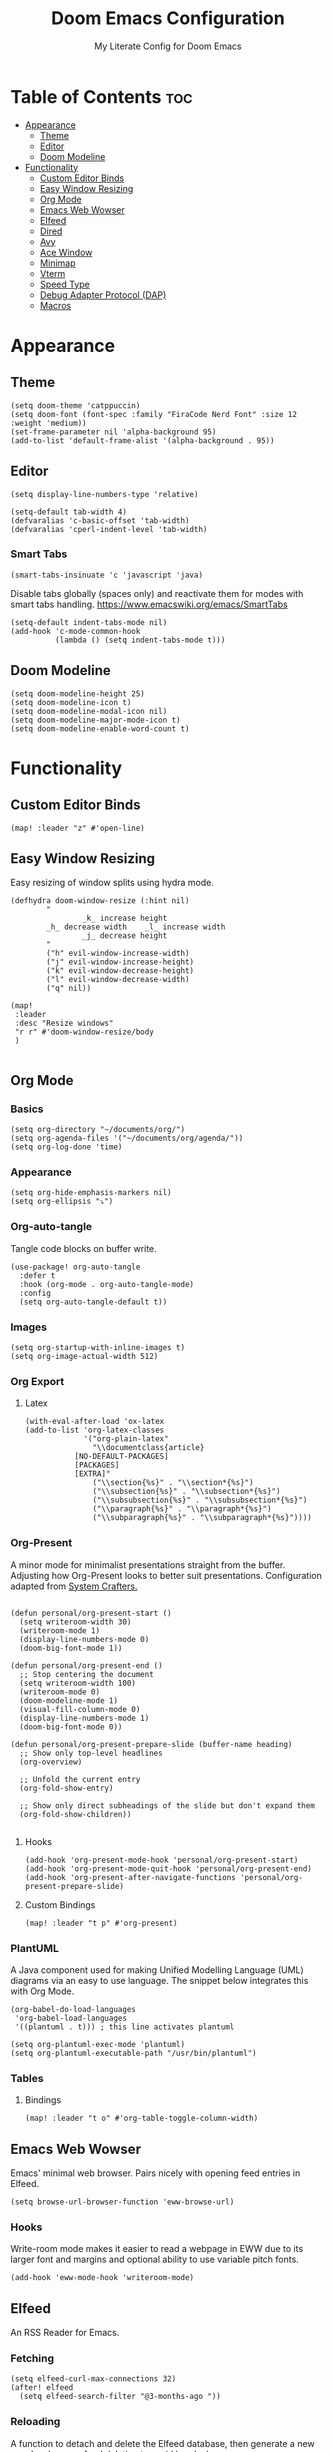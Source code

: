 #+title: Doom Emacs Configuration
#+subtitle: My Literate Config for Doom Emacs

#+PROPERTY: header-args :tangle config.el

* Table of Contents :toc:
- [[#appearance][Appearance]]
  - [[#theme][Theme]]
  - [[#editor][Editor]]
  - [[#doom-modeline][Doom Modeline]]
- [[#functionality][Functionality]]
  - [[#custom-editor-binds][Custom Editor Binds]]
  - [[#easy-window-resizing][Easy Window Resizing]]
  - [[#org-mode][Org Mode]]
  - [[#emacs-web-wowser][Emacs Web Wowser]]
  - [[#elfeed][Elfeed]]
  - [[#dired][Dired]]
  - [[#avy][Avy]]
  - [[#ace-window][Ace Window]]
  - [[#minimap][Minimap]]
  - [[#vterm][Vterm]]
  - [[#speed-type][Speed Type]]
  - [[#debug-adapter-protocol-dap][Debug Adapter Protocol (DAP)]]
  - [[#macros][Macros]]

* Appearance
** Theme
#+begin_src elisp
(setq doom-theme 'catppuccin)
(setq doom-font (font-spec :family "FiraCode Nerd Font" :size 12 :weight 'medium))
(set-frame-parameter nil 'alpha-background 95)
(add-to-list 'default-frame-alist '(alpha-background . 95))
#+end_src

** Editor
#+begin_src elisp
(setq display-line-numbers-type 'relative)

(setq-default tab-width 4)
(defvaralias 'c-basic-offset 'tab-width)
(defvaralias 'cperl-indent-level 'tab-width)
#+end_src

*** Smart Tabs
#+begin_src elisp
(smart-tabs-insinuate 'c 'javascript 'java)
#+end_src

Disable tabs globally (spaces only) and reactivate them for modes with smart tabs handling.
https://www.emacswiki.org/emacs/SmartTabs
#+begin_src elisp
(setq-default indent-tabs-mode nil)
(add-hook 'c-mode-common-hook
          (lambda () (setq indent-tabs-mode t)))
#+end_src

** Doom Modeline
#+begin_src elisp
(setq doom-modeline-height 25)
(setq doom-modeline-icon t)
(setq doom-modeline-modal-icon nil)
(setq doom-modeline-major-mode-icon t)
(setq doom-modeline-enable-word-count t)
#+end_src

* Functionality
** Custom Editor Binds
#+begin_src elisp
(map! :leader "z" #'open-line)
#+end_src

** Easy Window Resizing
Easy resizing of window splits using hydra mode.
#+begin_src elisp
(defhydra doom-window-resize (:hint nil)
        "
                _k_ increase height
        _h_ decrease width    _l_ increase width
                _j_ decrease height
        "
        ("h" evil-window-increase-width)
        ("j" evil-window-increase-height)
        ("k" evil-window-decrease-height)
        ("l" evil-window-decrease-width)
        ("q" nil))

(map!
 :leader
 :desc "Resize windows"
 "r r" #'doom-window-resize/body
 )

#+end_src

** Org Mode
*** Basics
#+begin_src elisp
(setq org-directory "~/documents/org/")
(setq org-agenda-files '("~/documents/org/agenda/"))
(setq org-log-done 'time)
#+end_src

*** Appearance
#+begin_src elisp
(setq org-hide-emphasis-markers nil)
(setq org-ellipsis "⤵")
#+end_src

*** Org-auto-tangle
Tangle code blocks on buffer write.
#+begin_src elisp
(use-package! org-auto-tangle
  :defer t
  :hook (org-mode . org-auto-tangle-mode)
  :config
  (setq org-auto-tangle-default t))
#+end_src

*** Images
#+begin_src elisp
(setq org-startup-with-inline-images t)
(setq org-image-actual-width 512)
#+end_src

*** Org Export
**** Latex
#+begin_src elisp
(with-eval-after-load 'ox-latex
(add-to-list 'org-latex-classes
             '("org-plain-latex"
               "\\documentclass{article}
           [NO-DEFAULT-PACKAGES]
           [PACKAGES]
           [EXTRA]"
               ("\\section{%s}" . "\\section*{%s}")
               ("\\subsection{%s}" . "\\subsection*{%s}")
               ("\\subsubsection{%s}" . "\\subsubsection*{%s}")
               ("\\paragraph{%s}" . "\\paragraph*{%s}")
               ("\\subparagraph{%s}" . "\\subparagraph*{%s}"))))
#+end_src

*** Org-Present
A minor mode for minimalist presentations straight from the buffer.
Adjusting how Org-Present looks to better suit presentations.
Configuration adapted from [[https://systemcrafters.net/emacs-tips/presentations-with-org-present/][System Crafters.]]
#+begin_src elisp

(defun personal/org-present-start ()
  (setq writeroom-width 30)
  (writeroom-mode 1)
  (display-line-numbers-mode 0)
  (doom-big-font-mode 1))

(defun personal/org-present-end ()
  ;; Stop centering the document
  (setq writeroom-width 100)
  (writeroom-mode 0)
  (doom-modeline-mode 1)
  (visual-fill-column-mode 0)
  (display-line-numbers-mode 1)
  (doom-big-font-mode 0))

(defun personal/org-present-prepare-slide (buffer-name heading)
  ;; Show only top-level headlines
  (org-overview)

  ;; Unfold the current entry
  (org-fold-show-entry)

  ;; Show only direct subheadings of the slide but don't expand them
  (org-fold-show-children))

#+end_src

**** Hooks
#+begin_src elisp
(add-hook 'org-present-mode-hook 'personal/org-present-start)
(add-hook 'org-present-mode-quit-hook 'personal/org-present-end)
(add-hook 'org-present-after-navigate-functions 'personal/org-present-prepare-slide)
#+end_src

**** Custom Bindings
#+begin_src elisp
(map! :leader "t p" #'org-present)
#+end_src

*** PlantUML
A Java component used for making Unified Modelling Language (UML) diagrams via an easy to use language.
The snippet below integrates this with Org Mode.
#+begin_src elisp
(org-babel-do-load-languages
 'org-babel-load-languages
 '((plantuml . t))) ; this line activates plantuml

(setq org-plantuml-exec-mode 'plantuml)
(setq org-plantuml-executable-path "/usr/bin/plantuml")
#+end_src

*** Tables
**** Bindings
#+begin_src elisp
(map! :leader "t o" #'org-table-toggle-column-width)
#+end_src

** Emacs Web Wowser
Emacs' minimal web browser. Pairs nicely with opening feed entries in Elfeed.
#+begin_src elisp
(setq browse-url-browser-function 'eww-browse-url)
#+end_src

*** Hooks
Write-room mode makes it easier to read a webpage in EWW due to its larger font and margins and optional ability to use variable pitch fonts.
#+begin_src elisp
(add-hook 'eww-mode-hook 'writeroom-mode)
#+end_src

** Elfeed
An RSS Reader for Emacs.
*** Fetching
#+begin_src elisp
(setq elfeed-curl-max-connections 32)
(after! elfeed
  (setq elfeed-search-filter "@3-months-ago "))
#+end_src
*** Reloading
A function to detach and delete the Elfeed database, then generate a new one.
Invoke upon feed deletion to avoid headaches.
#+begin_src elisp
(defun personal/elfeed-reload ()
  (interactive)
  "Unload, Delete and generate a new Elfeed database."
  (elfeed-db-unload)
  (let ((default-directory "~/.config/emacs/.local/elfeed/"))
    (shell-command "rm -r db"))
  (elfeed-update))
#+end_src

*** Faster Fetching
Clear the search filter before updating entries. This mitigates long thread blocking during updates.
+ Sources:
  + https://github.com/skeeto/elfeed/issues/293#issuecomment-425627688
  + https://www.reddit.com/r/emacs/comments/gpoaaa/updating_elfeed_using_seperate_emacs_process/
  + https://danmehic.com/improving-elfeed-fetch-performance/
#+begin_src elisp
(defvar ap/elfeed-update-complete-hook nil
  "Functions called with no arguments when `elfeed-update' is finished.")

(defvar ap/elfeed-updates-in-progress 0
  "Number of feed updates in-progress.")

(defvar ap/elfeed-search-update-filter nil
  "The filter when `elfeed-update' is called.")

(defun ap/elfeed-update-complete-hook (&rest ignore)
  "When update queue is empty, run `ap/elfeed-update-complete-hook' functions."
  (when (= 0 ap/elfeed-updates-in-progress)
    (run-hooks 'ap/elfeed-update-complete-hook)))

(add-hook 'elfeed-update-hooks #'ap/elfeed-update-complete-hook)

(defun ap/elfeed-update-message-completed (&rest _ignore)
  (message "Feeds updated"))

(add-hook 'ap/elfeed-update-complete-hook #'ap/elfeed-update-message-completed)

(defun ap/elfeed-search-update-restore-filter (&rest ignore)
  "Restore filter after feeds update."
  (when ap/elfeed-search-update-filter
    (elfeed-search-set-filter ap/elfeed-search-update-filter)
    (setq ap/elfeed-search-update-filter nil)))

(add-hook 'ap/elfeed-update-complete-hook #'ap/elfeed-search-update-restore-filter)

(defun ap/elfeed-search-update-save-filter (&rest ignore)
  "Save and change the filter while updating."
  (setq ap/elfeed-search-update-filter elfeed-search-filter)
  (setq elfeed-search-filter "#0"))

;; NOTE: It would be better if this hook were run before starting the feed updates, but in
;; `elfeed-update', it happens afterward.
(add-hook 'elfeed-update-init-hooks #'ap/elfeed-search-update-save-filter)

(defun ap/elfeed-update-counter-inc (&rest ignore)
  (cl-incf ap/elfeed-updates-in-progress))

(advice-add #'elfeed-update-feed :before #'ap/elfeed-update-counter-inc)

(defun ap/elfeed-update-counter-dec (&rest ignore)
  (cl-decf ap/elfeed-updates-in-progress)
  (when (< ap/elfeed-updates-in-progress 0)
    ;; Just in case
    (setq ap/elfeed-updates-in-progress 0)))

(add-hook 'elfeed-update-hooks #'ap/elfeed-update-counter-dec)
#+end_src

*** Elfeed Goodies
Some niceties.
#+begin_src elisp
(setq elfeed-goodies/entry-pane-size 0.5)
#+end_src

*** Elfeed Org
Use Org Mode to organise feeds rather then listing them in this configuration.
Elfeed-Org also has the ability to import and export to OPML. Useful for other readers.
#+begin_src elisp
(setq rmh-elfeed-org-files (list "~/documents/org/elfeed/elfeed.org"))
#+end_src

*** Elfeed Tube
YouTube integration with Elfeed.
Provides thumbnail, duration, bookmarking and transcript.
#+begin_src elisp
(require 'elfeed-tube)
(elfeed-tube-setup)
(setq mpv-executable "mpv")
#+end_src

*** Bindings
#+begin_src elisp
(map! :leader "e f" #'elfeed)
(map! :leader "e u" #'elfeed-update)
(map! :leader "e t" #'elfeed-tube-mpv)
#+end_src


** Dired
Emacs' Directory Editor. A nice and snappy file manager.
*** Dired Launch
#+begin_src elisp
(dired-launch-enable)
#+end_src

*** Evil-Mode Mappings
[[https://gitlab.com/dwt1/dotfiles/-/blob/master/.config/doom/config.org?ref_type=heads#dired][Custom mappings from DistoTube]] to make Dired integrate more with evil mode.
This makes Dired more like vim-motion-based TUI file managers such as [[https://github.com/jarun/nnn][NNN]] or [[https://github.com/gokcehan/lf][LF]].
#+begin_src elisp
(evil-define-key 'normal dired-mode-map
  (kbd "M-RET") 'dired-display-file
  (kbd "RET") 'dired-launch-with-prompt-command
  (kbd "h") 'dired-up-directory
  (kbd "l") 'dired-find-alternate-file
  (kbd "m") 'dired-mark
  (kbd "t") 'dired-toggle-marks
  (kbd "u") 'dired-unmark
  (kbd "C") 'dired-do-copy
  (kbd "D") 'dired-do-delete
  (kbd "J") 'dired-goto-file
  (kbd "M") 'dired-do-chmod
  (kbd "O") 'dired-do-chown
  (kbd "P") 'dired-do-print
  (kbd "R") 'dired-do-rename
  (kbd "T") 'dired-do-touch
  (kbd "Y") 'dired-copy-filenamecopy-filename-as-kill ; copies filename to kill ring.
  (kbd "Z") 'dired-do-compress
  (kbd "+") 'dired-create-directory
  (kbd "-") 'dired-do-kill-lines
  (kbd "% l") 'dired-downcase
  (kbd "% m") 'dired-mark-files-regexp
  (kbd "% u") 'dired-upcase
  (kbd "* %") 'dired-mark-files-regexp
  (kbd "* .") 'dired-mark-extension
  (kbd "* /") 'dired-mark-directories
  (kbd "; d") 'epa-dired-do-decrypt
  (kbd "; e") 'epa-dired-do-encrypt)
#+end_src

*** Trash Bin
Trash directory to safeguard accidental deletions.
#+begin_src elisp
(setq delete-by-moving-to-trash t
      trash-directory "~/.local/share/trash/files/")
#+end_src

Add an symbolic link to the trash directory for convenience.
#+begin_example
ln -s ~/.local/share/trash ~
#+end_example

** Avy
Avy allows you to jump to the exact position of visible text by using a character-based decision tree, akin to ~ace-jump-mode~ and ~vim-easymotion~.
Part of Doom Emacs.
#+begin_src elisp
(setq avy-all-windows 't)
#+end_src

** Ace Window
#+begin_src elisp
(map! :leader "w a" #'ace-window)
#+end_src

** Minimap
A handy minimap.
#+begin_src elisp
(setq minimap-window-location 'right)
(map! :leader "t m" #'minimap-mode)
#+end_src

** Vterm
Function to play media playlists using vterm.
Adapted from https://www.reddit.com/r/emacs/comments/op4fcm/send_command_to_vterm_and_execute_it/.
#+begin_src elisp
(defun personal/playlist-mpv ()
    "Play the media is current directory as a playlist using MPV."
    (interactive)
    (vterm)
    (vterm--goto-line -1)
    (vterm-send-string "mpv .")
    (vterm-send-return))
#+end_src

#+begin_src elisp
(map! :leader "p l" #'personal/playlist-mpv)
#+end_src

** Speed Type
*** Hooks
#+begin_src elisp
(add-hook 'speed-type-mode-hook 'writeroom-mode)
#+end_src

** Debug Adapter Protocol (DAP)
*** Key Bindings
#+begin_src elisp
(map! :leader "d d" #'dap-debug)
(map! :leader "d c" #'dap-disconnect)
(map! :leader "d r" #'dap-debug-restart)

(map! :leader "d n" #'dap-next)
(map! :leader "d i" #'dap-step-in)
(map! :leader "d o" #'dap-step-out)

(map! :leader "d p" #'dap-breakpoint-toggle)

(map! :leader "d u s" #'dap-ui-sessions)
(map! :leader "d u p" #'dap-ui-breakpoints)
#+end_src
*** Performance
#+begin_src elisp
(setq read-process-output-max (* 1024 1024)) ;; 1mb
(setq lsp-idle-delay 0.500)
(setq lsp-log-io nil) ; if set to true can cause a performance hit
#+end_src

** Macros
#+begin_src elisp
(defalias 'elfeed-youtube
   (kmacro "0 / c h a n n e l <return> c f / f e e d s / v i d e o s . x m l ? c h a n n e l _ i d - <backspace> = <escape> 0 w i [ <escape> A ] [ <escape>"))
#+end_src

